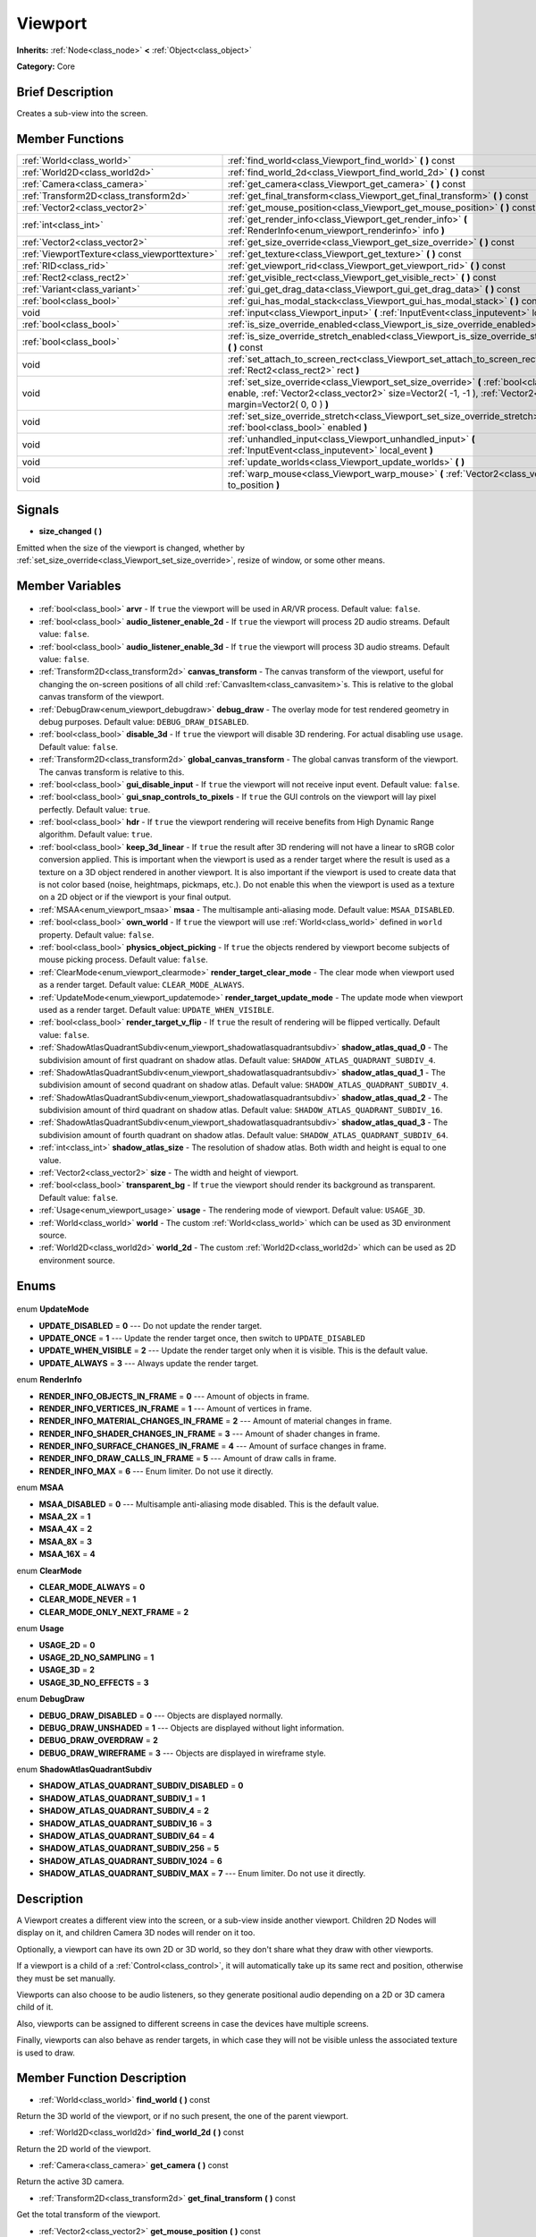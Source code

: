 .. Generated automatically by doc/tools/makerst.py in Godot's source tree.
.. DO NOT EDIT THIS FILE, but the Viewport.xml source instead.
.. The source is found in doc/classes or modules/<name>/doc_classes.

.. _class_Viewport:

Viewport
========

**Inherits:** :ref:`Node<class_node>` **<** :ref:`Object<class_object>`

**Category:** Core

Brief Description
-----------------

Creates a sub-view into the screen.

Member Functions
----------------

+------------------------------------------------+-------------------------------------------------------------------------------------------------------------------------------------------------------------------------------------------------------------------+
| :ref:`World<class_world>`                      | :ref:`find_world<class_Viewport_find_world>` **(** **)** const                                                                                                                                                    |
+------------------------------------------------+-------------------------------------------------------------------------------------------------------------------------------------------------------------------------------------------------------------------+
| :ref:`World2D<class_world2d>`                  | :ref:`find_world_2d<class_Viewport_find_world_2d>` **(** **)** const                                                                                                                                              |
+------------------------------------------------+-------------------------------------------------------------------------------------------------------------------------------------------------------------------------------------------------------------------+
| :ref:`Camera<class_camera>`                    | :ref:`get_camera<class_Viewport_get_camera>` **(** **)** const                                                                                                                                                    |
+------------------------------------------------+-------------------------------------------------------------------------------------------------------------------------------------------------------------------------------------------------------------------+
| :ref:`Transform2D<class_transform2d>`          | :ref:`get_final_transform<class_Viewport_get_final_transform>` **(** **)** const                                                                                                                                  |
+------------------------------------------------+-------------------------------------------------------------------------------------------------------------------------------------------------------------------------------------------------------------------+
| :ref:`Vector2<class_vector2>`                  | :ref:`get_mouse_position<class_Viewport_get_mouse_position>` **(** **)** const                                                                                                                                    |
+------------------------------------------------+-------------------------------------------------------------------------------------------------------------------------------------------------------------------------------------------------------------------+
| :ref:`int<class_int>`                          | :ref:`get_render_info<class_Viewport_get_render_info>` **(** :ref:`RenderInfo<enum_viewport_renderinfo>` info **)**                                                                                               |
+------------------------------------------------+-------------------------------------------------------------------------------------------------------------------------------------------------------------------------------------------------------------------+
| :ref:`Vector2<class_vector2>`                  | :ref:`get_size_override<class_Viewport_get_size_override>` **(** **)** const                                                                                                                                      |
+------------------------------------------------+-------------------------------------------------------------------------------------------------------------------------------------------------------------------------------------------------------------------+
| :ref:`ViewportTexture<class_viewporttexture>`  | :ref:`get_texture<class_Viewport_get_texture>` **(** **)** const                                                                                                                                                  |
+------------------------------------------------+-------------------------------------------------------------------------------------------------------------------------------------------------------------------------------------------------------------------+
| :ref:`RID<class_rid>`                          | :ref:`get_viewport_rid<class_Viewport_get_viewport_rid>` **(** **)** const                                                                                                                                        |
+------------------------------------------------+-------------------------------------------------------------------------------------------------------------------------------------------------------------------------------------------------------------------+
| :ref:`Rect2<class_rect2>`                      | :ref:`get_visible_rect<class_Viewport_get_visible_rect>` **(** **)** const                                                                                                                                        |
+------------------------------------------------+-------------------------------------------------------------------------------------------------------------------------------------------------------------------------------------------------------------------+
| :ref:`Variant<class_variant>`                  | :ref:`gui_get_drag_data<class_Viewport_gui_get_drag_data>` **(** **)** const                                                                                                                                      |
+------------------------------------------------+-------------------------------------------------------------------------------------------------------------------------------------------------------------------------------------------------------------------+
| :ref:`bool<class_bool>`                        | :ref:`gui_has_modal_stack<class_Viewport_gui_has_modal_stack>` **(** **)** const                                                                                                                                  |
+------------------------------------------------+-------------------------------------------------------------------------------------------------------------------------------------------------------------------------------------------------------------------+
| void                                           | :ref:`input<class_Viewport_input>` **(** :ref:`InputEvent<class_inputevent>` local_event **)**                                                                                                                    |
+------------------------------------------------+-------------------------------------------------------------------------------------------------------------------------------------------------------------------------------------------------------------------+
| :ref:`bool<class_bool>`                        | :ref:`is_size_override_enabled<class_Viewport_is_size_override_enabled>` **(** **)** const                                                                                                                        |
+------------------------------------------------+-------------------------------------------------------------------------------------------------------------------------------------------------------------------------------------------------------------------+
| :ref:`bool<class_bool>`                        | :ref:`is_size_override_stretch_enabled<class_Viewport_is_size_override_stretch_enabled>` **(** **)** const                                                                                                        |
+------------------------------------------------+-------------------------------------------------------------------------------------------------------------------------------------------------------------------------------------------------------------------+
| void                                           | :ref:`set_attach_to_screen_rect<class_Viewport_set_attach_to_screen_rect>` **(** :ref:`Rect2<class_rect2>` rect **)**                                                                                             |
+------------------------------------------------+-------------------------------------------------------------------------------------------------------------------------------------------------------------------------------------------------------------------+
| void                                           | :ref:`set_size_override<class_Viewport_set_size_override>` **(** :ref:`bool<class_bool>` enable, :ref:`Vector2<class_vector2>` size=Vector2( -1, -1 ), :ref:`Vector2<class_vector2>` margin=Vector2( 0, 0 ) **)** |
+------------------------------------------------+-------------------------------------------------------------------------------------------------------------------------------------------------------------------------------------------------------------------+
| void                                           | :ref:`set_size_override_stretch<class_Viewport_set_size_override_stretch>` **(** :ref:`bool<class_bool>` enabled **)**                                                                                            |
+------------------------------------------------+-------------------------------------------------------------------------------------------------------------------------------------------------------------------------------------------------------------------+
| void                                           | :ref:`unhandled_input<class_Viewport_unhandled_input>` **(** :ref:`InputEvent<class_inputevent>` local_event **)**                                                                                                |
+------------------------------------------------+-------------------------------------------------------------------------------------------------------------------------------------------------------------------------------------------------------------------+
| void                                           | :ref:`update_worlds<class_Viewport_update_worlds>` **(** **)**                                                                                                                                                    |
+------------------------------------------------+-------------------------------------------------------------------------------------------------------------------------------------------------------------------------------------------------------------------+
| void                                           | :ref:`warp_mouse<class_Viewport_warp_mouse>` **(** :ref:`Vector2<class_vector2>` to_position **)**                                                                                                                |
+------------------------------------------------+-------------------------------------------------------------------------------------------------------------------------------------------------------------------------------------------------------------------+

Signals
-------

.. _class_Viewport_size_changed:

- **size_changed** **(** **)**

Emitted when the size of the viewport is changed, whether by :ref:`set_size_override<class_Viewport_set_size_override>`, resize of window, or some other means.


Member Variables
----------------

  .. _class_Viewport_arvr:

- :ref:`bool<class_bool>` **arvr** - If ``true`` the viewport will be used in AR/VR process. Default value: ``false``.

  .. _class_Viewport_audio_listener_enable_2d:

- :ref:`bool<class_bool>` **audio_listener_enable_2d** - If ``true`` the viewport will process 2D audio streams. Default value: ``false``.

  .. _class_Viewport_audio_listener_enable_3d:

- :ref:`bool<class_bool>` **audio_listener_enable_3d** - If ``true`` the viewport will process 3D audio streams. Default value: ``false``.

  .. _class_Viewport_canvas_transform:

- :ref:`Transform2D<class_transform2d>` **canvas_transform** - The canvas transform of the viewport, useful for changing the on-screen positions of all child :ref:`CanvasItem<class_canvasitem>`\ s. This is relative to the global canvas transform of the viewport.

  .. _class_Viewport_debug_draw:

- :ref:`DebugDraw<enum_viewport_debugdraw>` **debug_draw** - The overlay mode for test rendered geometry in debug purposes. Default value: ``DEBUG_DRAW_DISABLED``.

  .. _class_Viewport_disable_3d:

- :ref:`bool<class_bool>` **disable_3d** - If ``true`` the viewport will disable 3D rendering. For actual disabling use ``usage``. Default value: ``false``.

  .. _class_Viewport_global_canvas_transform:

- :ref:`Transform2D<class_transform2d>` **global_canvas_transform** - The global canvas transform of the viewport. The canvas transform is relative to this.

  .. _class_Viewport_gui_disable_input:

- :ref:`bool<class_bool>` **gui_disable_input** - If ``true`` the viewport will not receive input event. Default value: ``false``.

  .. _class_Viewport_gui_snap_controls_to_pixels:

- :ref:`bool<class_bool>` **gui_snap_controls_to_pixels** - If ``true`` the GUI controls on the viewport will lay pixel perfectly. Default value: ``true``.

  .. _class_Viewport_hdr:

- :ref:`bool<class_bool>` **hdr** - If ``true`` the viewport rendering will receive benefits from High Dynamic Range algorithm. Default value: ``true``.

  .. _class_Viewport_keep_3d_linear:

- :ref:`bool<class_bool>` **keep_3d_linear** - If ``true`` the result after 3D rendering will not have a linear to sRGB color conversion applied. This is important when the viewport is used as a render target where the result is used as a texture on a 3D object rendered in another viewport. It is also important if the viewport is used to create data that is not color based (noise, heightmaps, pickmaps, etc.). Do not enable this when the viewport is used as a texture on a 2D object or if the viewport is your final output.

  .. _class_Viewport_msaa:

- :ref:`MSAA<enum_viewport_msaa>` **msaa** - The multisample anti-aliasing mode. Default value: ``MSAA_DISABLED``.

  .. _class_Viewport_own_world:

- :ref:`bool<class_bool>` **own_world** - If ``true`` the viewport will use :ref:`World<class_world>` defined in ``world`` property. Default value: ``false``.

  .. _class_Viewport_physics_object_picking:

- :ref:`bool<class_bool>` **physics_object_picking** - If ``true`` the objects rendered by viewport become subjects of mouse picking process. Default value: ``false``.

  .. _class_Viewport_render_target_clear_mode:

- :ref:`ClearMode<enum_viewport_clearmode>` **render_target_clear_mode** - The clear mode when viewport used as a render target. Default value: ``CLEAR_MODE_ALWAYS``.

  .. _class_Viewport_render_target_update_mode:

- :ref:`UpdateMode<enum_viewport_updatemode>` **render_target_update_mode** - The update mode when viewport used as a render target. Default value: ``UPDATE_WHEN_VISIBLE``.

  .. _class_Viewport_render_target_v_flip:

- :ref:`bool<class_bool>` **render_target_v_flip** - If ``true`` the result of rendering will be flipped vertically. Default value: ``false``.

  .. _class_Viewport_shadow_atlas_quad_0:

- :ref:`ShadowAtlasQuadrantSubdiv<enum_viewport_shadowatlasquadrantsubdiv>` **shadow_atlas_quad_0** - The subdivision amount of first quadrant on shadow atlas. Default value: ``SHADOW_ATLAS_QUADRANT_SUBDIV_4``.

  .. _class_Viewport_shadow_atlas_quad_1:

- :ref:`ShadowAtlasQuadrantSubdiv<enum_viewport_shadowatlasquadrantsubdiv>` **shadow_atlas_quad_1** - The subdivision amount of second quadrant on shadow atlas. Default value: ``SHADOW_ATLAS_QUADRANT_SUBDIV_4``.

  .. _class_Viewport_shadow_atlas_quad_2:

- :ref:`ShadowAtlasQuadrantSubdiv<enum_viewport_shadowatlasquadrantsubdiv>` **shadow_atlas_quad_2** - The subdivision amount of third quadrant on shadow atlas. Default value: ``SHADOW_ATLAS_QUADRANT_SUBDIV_16``.

  .. _class_Viewport_shadow_atlas_quad_3:

- :ref:`ShadowAtlasQuadrantSubdiv<enum_viewport_shadowatlasquadrantsubdiv>` **shadow_atlas_quad_3** - The subdivision amount of fourth quadrant on shadow atlas. Default value: ``SHADOW_ATLAS_QUADRANT_SUBDIV_64``.

  .. _class_Viewport_shadow_atlas_size:

- :ref:`int<class_int>` **shadow_atlas_size** - The resolution of shadow atlas. Both width and height is equal to one value.

  .. _class_Viewport_size:

- :ref:`Vector2<class_vector2>` **size** - The width and height of viewport.

  .. _class_Viewport_transparent_bg:

- :ref:`bool<class_bool>` **transparent_bg** - If ``true`` the viewport should render its background as transparent. Default value: ``false``.

  .. _class_Viewport_usage:

- :ref:`Usage<enum_viewport_usage>` **usage** - The rendering mode of viewport. Default value: ``USAGE_3D``.

  .. _class_Viewport_world:

- :ref:`World<class_world>` **world** - The custom :ref:`World<class_world>` which can be used as 3D environment source.

  .. _class_Viewport_world_2d:

- :ref:`World2D<class_world2d>` **world_2d** - The custom :ref:`World2D<class_world2d>` which can be used as 2D environment source.


Enums
-----

  .. _enum_Viewport_UpdateMode:

enum **UpdateMode**

- **UPDATE_DISABLED** = **0** --- Do not update the render target.
- **UPDATE_ONCE** = **1** --- Update the render target once, then switch to ``UPDATE_DISABLED``
- **UPDATE_WHEN_VISIBLE** = **2** --- Update the render target only when it is visible. This is the default value.
- **UPDATE_ALWAYS** = **3** --- Always update the render target.

  .. _enum_Viewport_RenderInfo:

enum **RenderInfo**

- **RENDER_INFO_OBJECTS_IN_FRAME** = **0** --- Amount of objects in frame.
- **RENDER_INFO_VERTICES_IN_FRAME** = **1** --- Amount of vertices in frame.
- **RENDER_INFO_MATERIAL_CHANGES_IN_FRAME** = **2** --- Amount of material changes in frame.
- **RENDER_INFO_SHADER_CHANGES_IN_FRAME** = **3** --- Amount of shader changes in frame.
- **RENDER_INFO_SURFACE_CHANGES_IN_FRAME** = **4** --- Amount of surface changes in frame.
- **RENDER_INFO_DRAW_CALLS_IN_FRAME** = **5** --- Amount of draw calls in frame.
- **RENDER_INFO_MAX** = **6** --- Enum limiter. Do not use it directly.

  .. _enum_Viewport_MSAA:

enum **MSAA**

- **MSAA_DISABLED** = **0** --- Multisample anti-aliasing mode disabled. This is the default value.
- **MSAA_2X** = **1**
- **MSAA_4X** = **2**
- **MSAA_8X** = **3**
- **MSAA_16X** = **4**

  .. _enum_Viewport_ClearMode:

enum **ClearMode**

- **CLEAR_MODE_ALWAYS** = **0**
- **CLEAR_MODE_NEVER** = **1**
- **CLEAR_MODE_ONLY_NEXT_FRAME** = **2**

  .. _enum_Viewport_Usage:

enum **Usage**

- **USAGE_2D** = **0**
- **USAGE_2D_NO_SAMPLING** = **1**
- **USAGE_3D** = **2**
- **USAGE_3D_NO_EFFECTS** = **3**

  .. _enum_Viewport_DebugDraw:

enum **DebugDraw**

- **DEBUG_DRAW_DISABLED** = **0** --- Objects are displayed normally.
- **DEBUG_DRAW_UNSHADED** = **1** --- Objects are displayed without light information.
- **DEBUG_DRAW_OVERDRAW** = **2**
- **DEBUG_DRAW_WIREFRAME** = **3** --- Objects are displayed in wireframe style.

  .. _enum_Viewport_ShadowAtlasQuadrantSubdiv:

enum **ShadowAtlasQuadrantSubdiv**

- **SHADOW_ATLAS_QUADRANT_SUBDIV_DISABLED** = **0**
- **SHADOW_ATLAS_QUADRANT_SUBDIV_1** = **1**
- **SHADOW_ATLAS_QUADRANT_SUBDIV_4** = **2**
- **SHADOW_ATLAS_QUADRANT_SUBDIV_16** = **3**
- **SHADOW_ATLAS_QUADRANT_SUBDIV_64** = **4**
- **SHADOW_ATLAS_QUADRANT_SUBDIV_256** = **5**
- **SHADOW_ATLAS_QUADRANT_SUBDIV_1024** = **6**
- **SHADOW_ATLAS_QUADRANT_SUBDIV_MAX** = **7** --- Enum limiter. Do not use it directly.


Description
-----------

A Viewport creates a different view into the screen, or a sub-view inside another viewport. Children 2D Nodes will display on it, and children Camera 3D nodes will render on it too.

Optionally, a viewport can have its own 2D or 3D world, so they don't share what they draw with other viewports.

If a viewport is a child of a :ref:`Control<class_control>`, it will automatically take up its same rect and position, otherwise they must be set manually.

Viewports can also choose to be audio listeners, so they generate positional audio depending on a 2D or 3D camera child of it.

Also, viewports can be assigned to different screens in case the devices have multiple screens.

Finally, viewports can also behave as render targets, in which case they will not be visible unless the associated texture is used to draw.

Member Function Description
---------------------------

.. _class_Viewport_find_world:

- :ref:`World<class_world>` **find_world** **(** **)** const

Return the 3D world of the viewport, or if no such present, the one of the parent viewport.

.. _class_Viewport_find_world_2d:

- :ref:`World2D<class_world2d>` **find_world_2d** **(** **)** const

Return the 2D world of the viewport.

.. _class_Viewport_get_camera:

- :ref:`Camera<class_camera>` **get_camera** **(** **)** const

Return the active 3D camera.

.. _class_Viewport_get_final_transform:

- :ref:`Transform2D<class_transform2d>` **get_final_transform** **(** **)** const

Get the total transform of the viewport.

.. _class_Viewport_get_mouse_position:

- :ref:`Vector2<class_vector2>` **get_mouse_position** **(** **)** const

Get the mouse position, relative to the viewport.

.. _class_Viewport_get_render_info:

- :ref:`int<class_int>` **get_render_info** **(** :ref:`RenderInfo<enum_viewport_renderinfo>` info **)**

Get the specific information about the viewport from rendering pipeline.

.. _class_Viewport_get_size_override:

- :ref:`Vector2<class_vector2>` **get_size_override** **(** **)** const

Get the size override set with :ref:`set_size_override<class_Viewport_set_size_override>`.

.. _class_Viewport_get_texture:

- :ref:`ViewportTexture<class_viewporttexture>` **get_texture** **(** **)** const

Get the viewport's texture, for use with various objects that you want to texture with the viewport.

.. _class_Viewport_get_viewport_rid:

- :ref:`RID<class_rid>` **get_viewport_rid** **(** **)** const

Get the viewport RID from the :ref:`VisualServer<class_visualserver>`.

.. _class_Viewport_get_visible_rect:

- :ref:`Rect2<class_rect2>` **get_visible_rect** **(** **)** const

Return the final, visible rect in global screen coordinates.

.. _class_Viewport_gui_get_drag_data:

- :ref:`Variant<class_variant>` **gui_get_drag_data** **(** **)** const

Returns the drag data from the GUI, that was previously returned by :ref:`Control.get_drag_data<class_Control_get_drag_data>`.

.. _class_Viewport_gui_has_modal_stack:

- :ref:`bool<class_bool>` **gui_has_modal_stack** **(** **)** const

Returns whether there are shown modals on-screen.

.. _class_Viewport_input:

- void **input** **(** :ref:`InputEvent<class_inputevent>` local_event **)**

.. _class_Viewport_is_size_override_enabled:

- :ref:`bool<class_bool>` **is_size_override_enabled** **(** **)** const

Get the enabled status of the size override set with :ref:`set_size_override<class_Viewport_set_size_override>`.

.. _class_Viewport_is_size_override_stretch_enabled:

- :ref:`bool<class_bool>` **is_size_override_stretch_enabled** **(** **)** const

Get the enabled status of the size stretch override set with :ref:`set_size_override_stretch<class_Viewport_set_size_override_stretch>`.

.. _class_Viewport_set_attach_to_screen_rect:

- void **set_attach_to_screen_rect** **(** :ref:`Rect2<class_rect2>` rect **)**

.. _class_Viewport_set_size_override:

- void **set_size_override** **(** :ref:`bool<class_bool>` enable, :ref:`Vector2<class_vector2>` size=Vector2( -1, -1 ), :ref:`Vector2<class_vector2>` margin=Vector2( 0, 0 ) **)**

Set the size override of the viewport. If the enable parameter is true, it would use the override, otherwise it would use the default size. If the size parameter is equal to ``(-1, -1)``, it won't update the size.

.. _class_Viewport_set_size_override_stretch:

- void **set_size_override_stretch** **(** :ref:`bool<class_bool>` enabled **)**

Set whether the size override affects stretch as well.

.. _class_Viewport_unhandled_input:

- void **unhandled_input** **(** :ref:`InputEvent<class_inputevent>` local_event **)**

.. _class_Viewport_update_worlds:

- void **update_worlds** **(** **)**

Force update of the 2D and 3D worlds.

.. _class_Viewport_warp_mouse:

- void **warp_mouse** **(** :ref:`Vector2<class_vector2>` to_position **)**

Warp the mouse to a position, relative to the viewport.


